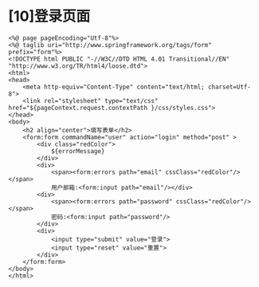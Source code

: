 

* [10]登录页面

#+begin_example
  <%@ page pageEncoding="Utf-8"%>
  <%@ taglib uri="http://www.springframework.org/tags/form"  prefix="form"%>
  <!DOCTYPE html PUBLIC "-//W3C//DTD HTML 4.01 Transitional//EN" "http://www.w3.org/TR/html4/loose.dtd">
  <html>
  <head>
      <meta http-equiv="Content-Type" content="text/html; charset=Utf-8">
      <link rel="stylesheet" type="text/css"  href="${pageContext.request.contextPath }/css/styles.css">
  </head>
  <body>
      <h2 align="center">填写表单</h2>
      <form:form commandName="user" action="login" method="post" >
          <div class="redColor">
              ${errorMessage}
          </div>
          <div>
              <span><form:errors path="email" cssClass="redColor"/></span>
              用户邮箱:<form:input path="email"/></div>
          <div>
              <span><form:errors path="password" cssClass="redColor"/></span>
              密码:<form:input path="password"/>
          </div>
          <div>
              <input type="submit" value="登录">
              <input type="reset" value="重置">
          </div>
      </form:form>
  </body>
  </html>
#+end_example